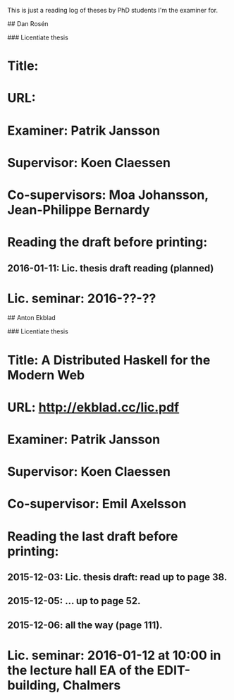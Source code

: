 # PhD examination

This is just a reading log of theses by PhD students I'm the examiner for.

# Ongoing PhD studies

## Dan Rosén

### Licentiate thesis

* Title:
* URL:
* Examiner: Patrik Jansson
* Supervisor: Koen Claessen
* Co-supervisors: Moa Johansson, Jean-Philippe Bernardy
* Reading the draft before printing:
** 2016-01-11: Lic. thesis draft reading (planned)
* Lic. seminar: 2016-??-??


## Anton Ekblad

### Licentiate thesis

* Title: A Distributed Haskell for the Modern Web
* URL: http://ekblad.cc/lic.pdf
* Examiner: Patrik Jansson
* Supervisor: Koen Claessen
* Co-supervisor: Emil Axelsson
* Reading the last draft before printing:
** 2015-12-03: Lic. thesis draft: read up to page 38.
** 2015-12-05: ... up to page 52.
** 2015-12-06: all the way (page 111).
* Lic. seminar: 2016-01-12 at 10:00 in the lecture hall EA of the EDIT-building, Chalmers
